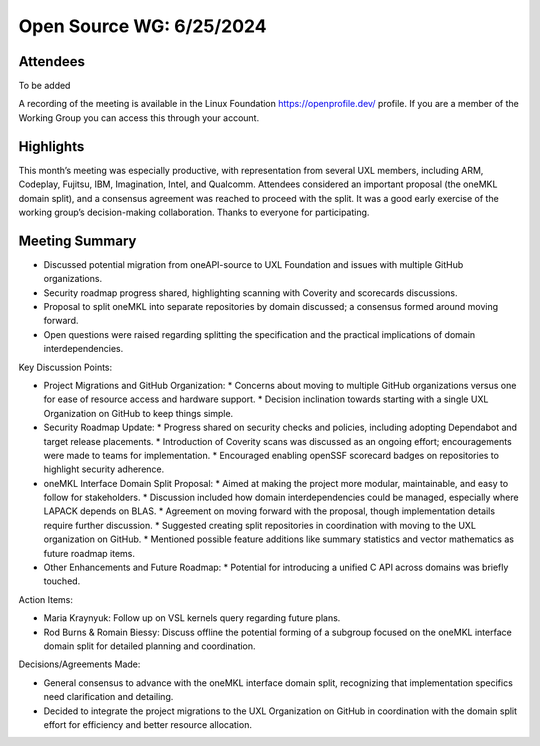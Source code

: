 ===========================
 Open Source WG: 6/25/2024
===========================

Attendees
=========
To be added

A recording of the meeting is available in the Linux Foundation https://openprofile.dev/ profile. If you are a member of the Working Group you can access this through your account.

Highlights
==========

This month’s meeting was especially productive, with representation from several UXL members, including ARM, Codeplay, Fujitsu, IBM, Imagination, Intel, and Qualcomm. Attendees considered an important proposal (the oneMKL domain split), and a consensus agreement was reached to proceed with the split. It was a good early exercise of the working group’s decision-making collaboration. Thanks to everyone for participating.

Meeting Summary
===============

* Discussed potential migration from oneAPI-source to UXL Foundation and issues with multiple GitHub organizations.
* Security roadmap progress shared, highlighting scanning with Coverity and scorecards discussions.
* Proposal to split oneMKL into separate repositories by domain discussed; a consensus formed around moving forward.
* Open questions were raised regarding splitting the specification and the practical implications of domain interdependencies.

Key Discussion Points:

* Project Migrations and GitHub Organization:
  * Concerns about moving to multiple GitHub organizations versus one for ease of resource access and hardware support.
  * Decision inclination towards starting with a single UXL Organization on GitHub to keep things simple.
* Security Roadmap Update:
  * Progress shared on security checks and policies, including adopting Dependabot and target release placements.
  * Introduction of Coverity scans was discussed as an ongoing effort; encouragements were made to teams for implementation.
  * Encouraged enabling openSSF scorecard badges on repositories to highlight security adherence.
* oneMKL Interface Domain Split Proposal:
  * Aimed at making the project more modular, maintainable, and easy to follow for stakeholders.
  * Discussion included how domain interdependencies could be managed, especially where LAPACK depends on BLAS.
  * Agreement on moving forward with the proposal, though implementation details require further discussion.
  * Suggested creating split repositories in coordination with moving to the UXL organization on GitHub.
  * Mentioned possible feature additions like summary statistics and vector mathematics as future roadmap items.
* Other Enhancements and Future Roadmap:
  * Potential for introducing a unified C API across domains was briefly touched.

Action Items:

* Maria Kraynyuk: Follow up on VSL kernels query regarding future plans.
* Rod Burns & Romain Biessy: Discuss offline the potential forming of a subgroup focused on the oneMKL interface domain split for detailed planning and coordination.

Decisions/Agreements Made:

* General consensus to advance with the oneMKL interface domain split, recognizing that implementation specifics need clarification and detailing.
* Decided to integrate the project migrations to the UXL Organization on GitHub in coordination with the domain split effort for efficiency and better resource allocation.
